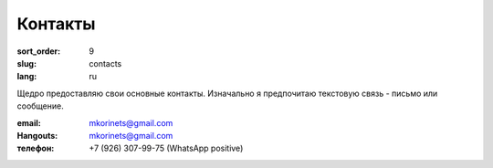 Контакты
========

:sort_order: 9
:slug: contacts
:lang: ru

Щедро предоставляю свои основные контакты. Изначально я предпочитаю текстовую
связь - письмо или сообщение.

:email: mkorinets@gmail.com
:Hangouts: mkorinets@gmail.com
:телефон: +7 (926) 307-99-75 (WhatsApp positive)